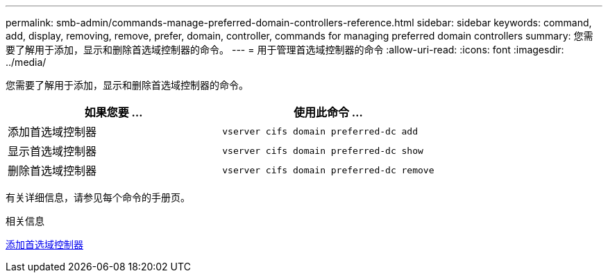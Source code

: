 ---
permalink: smb-admin/commands-manage-preferred-domain-controllers-reference.html 
sidebar: sidebar 
keywords: command, add, display, removing, remove, prefer, domain, controller, commands for managing preferred domain controllers 
summary: 您需要了解用于添加，显示和删除首选域控制器的命令。 
---
= 用于管理首选域控制器的命令
:allow-uri-read: 
:icons: font
:imagesdir: ../media/


[role="lead"]
您需要了解用于添加，显示和删除首选域控制器的命令。

|===
| 如果您要 ... | 使用此命令 ... 


 a| 
添加首选域控制器
 a| 
`vserver cifs domain preferred-dc add`



 a| 
显示首选域控制器
 a| 
`vserver cifs domain preferred-dc show`



 a| 
删除首选域控制器
 a| 
`vserver cifs domain preferred-dc remove`

|===
有关详细信息，请参见每个命令的手册页。

.相关信息
xref:add-preferred-domain-controllers-task.adoc[添加首选域控制器]
